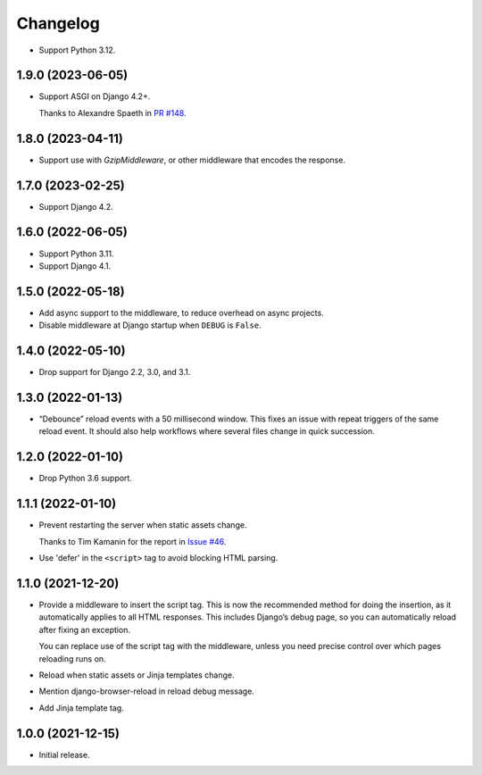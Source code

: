 =========
Changelog
=========

* Support Python 3.12.

1.9.0 (2023-06-05)
------------------

* Support ASGI on Django 4.2+.

  Thanks to Alexandre Spaeth in `PR #148 <https://github.com/adamchainz/django-browser-reload/pull/148>`__.

1.8.0 (2023-04-11)
------------------

* Support use with `GzipMiddleware`, or other middleware that encodes the response.

1.7.0 (2023-02-25)
------------------

* Support Django 4.2.

1.6.0 (2022-06-05)
------------------

* Support Python 3.11.

* Support Django 4.1.

1.5.0 (2022-05-18)
------------------

* Add async support to the middleware, to reduce overhead on async projects.

* Disable middleware at Django startup when ``DEBUG`` is ``False``.

1.4.0 (2022-05-10)
------------------

* Drop support for Django 2.2, 3.0, and 3.1.

1.3.0 (2022-01-13)
------------------

* “Debounce” reload events with a 50 millisecond window.
  This fixes an issue with repeat triggers of the same reload event.
  It should also help workflows where several files change in quick succession.

1.2.0 (2022-01-10)
------------------

* Drop Python 3.6 support.

1.1.1 (2022-01-10)
------------------

* Prevent restarting the server when static assets change.

  Thanks to Tim Kamanin for the report in `Issue #46 <https://github.com/adamchainz/django-browser-reload/issues/46>`__.

* Use 'defer' in the ``<script>`` tag to avoid blocking HTML parsing.

1.1.0 (2021-12-20)
------------------

* Provide a middleware to insert the script tag.
  This is now the recommended method for doing the insertion, as it automatically applies to all HTML responses.
  This includes Django’s debug page, so you can automatically reload after fixing an exception.

  You can replace use of the script tag with the middleware, unless you need precise control over which pages reloading runs on.

* Reload when static assets or Jinja templates change.

* Mention django-browser-reload in reload debug message.

* Add Jinja template tag.

1.0.0 (2021-12-15)
------------------

* Initial release.
